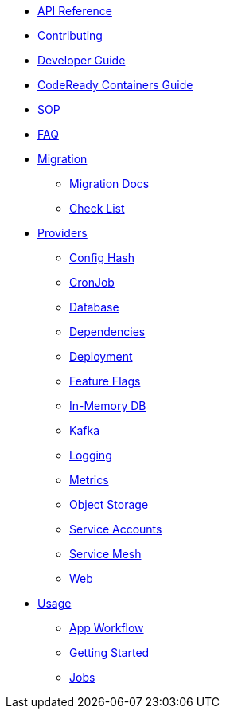 * xref:api_reference.adoc[API Reference]
* xref:contributing.adoc[Contributing]
* xref:developer-guide.adoc[Developer Guide]
* xref:crc-guide.adoc[CodeReady Containers Guide]
* xref:sop.adoc[SOP]
* xref:faq.adoc[FAQ]
* xref:migration:index.adoc[Migration]
** xref:migration:migration.adoc[Migration Docs]
** xref:migration:checklist.adoc[Check List]
* xref:providers:index.adoc[Providers]
** xref:providers:confighash.adoc[Config Hash]
** xref:providers:cronjob.adoc[CronJob]
** xref:providers:database.adoc[Database]
** xref:providers:dependencies.adoc[Dependencies]
** xref:providers:deployment.adoc[Deployment]
** xref:providers:featureflags.adoc[Feature Flags]
** xref:providers:inmemorydb.adoc[In-Memory DB]
** xref:providers:kafka.adoc[Kafka]
** xref:providers:logging.adoc[Logging]
** xref:providers:metrics.adoc[Metrics]
** xref:providers:objectstore.adoc[Object Storage]
** xref:providers:serviceaccount.adoc[Service Accounts]
** xref:providers:servicemesh.adoc[Service Mesh]
** xref:providers:web.adoc[Web]
* xref:usage:index.adoc[Usage]
** xref:usage:app-workflow.adoc[App Workflow]
** xref:usage:getting-started.adoc[Getting Started]
** xref:usage:jobs.adoc[Jobs]